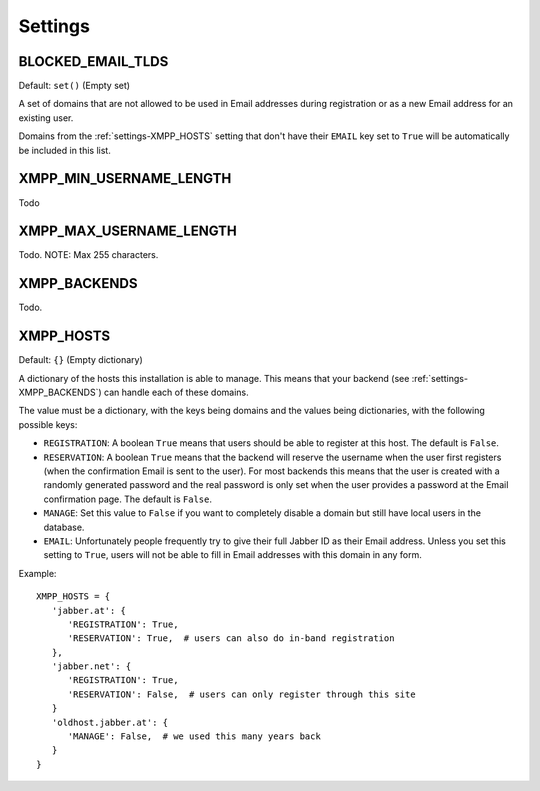 Settings
--------

.. _settings-BLOCKED_EMAIL_TLDS:

BLOCKED_EMAIL_TLDS
__________________

Default: ``set()`` (Empty set)

A set of domains that are not allowed to be used in Email addresses during
registration or as a new Email address for an existing user.

Domains from the :ref:`settings-XMPP_HOSTS` setting that don't have their
``EMAIL`` key set to ``True`` will be automatically be included in this list.

.. _settings-XMPP_MIN_USERNAME_LENGTH:

XMPP_MIN_USERNAME_LENGTH
________________________

Todo

.. _settings-XMPP_MAX_USERNAME_LENGTH:

XMPP_MAX_USERNAME_LENGTH
________________________

Todo. NOTE: Max 255 characters.

.. _settings-XMPP_BACKENDS:

XMPP_BACKENDS
_____________

Todo.

.. _settings-XMPP_HOSTS:

XMPP_HOSTS
__________

Default: ``{}`` (Empty dictionary)

A dictionary of the hosts this installation is able to manage. This means that
your backend (see :ref:`settings-XMPP_BACKENDS`) can handle each of these
domains.

The value must be a dictionary, with the keys being domains and the values being
dictionaries, with the following possible keys:

* ``REGISTRATION``: A boolean ``True`` means that users should be able to
  register at this host. The default is ``False``.
* ``RESERVATION``: A boolean ``True`` means that the backend will reserve the
  username when the user first registers (when the confirmation Email is sent to
  the user). For most backends this means that the user is created with a
  randomly generated password and the real password is only set when the user
  provides a password at the Email confirmation page. The default is ``False``.
* ``MANAGE``: Set this value to ``False`` if you want to completely disable a
  domain but still have local users in the database.
* ``EMAIL``: Unfortunately people frequently try to give their full Jabber ID as
  their Email address. Unless you set this setting to ``True``, users will not
  be able to fill in Email addresses with this domain in any form.

Example::

   XMPP_HOSTS = {
      'jabber.at': {
         'REGISTRATION': True,
         'RESERVATION': True,  # users can also do in-band registration
      },
      'jabber.net': {
         'REGISTRATION': True,
         'RESERVATION': False,  # users can only register through this site
      }
      'oldhost.jabber.at': {
         'MANAGE': False,  # we used this many years back
      }
   }
